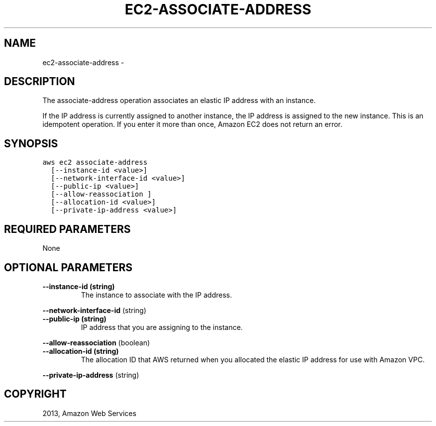 .TH "EC2-ASSOCIATE-ADDRESS" "1" "March 11, 2013" "0.8" "aws-cli"
.SH NAME
ec2-associate-address \- 
.
.nr rst2man-indent-level 0
.
.de1 rstReportMargin
\\$1 \\n[an-margin]
level \\n[rst2man-indent-level]
level margin: \\n[rst2man-indent\\n[rst2man-indent-level]]
-
\\n[rst2man-indent0]
\\n[rst2man-indent1]
\\n[rst2man-indent2]
..
.de1 INDENT
.\" .rstReportMargin pre:
. RS \\$1
. nr rst2man-indent\\n[rst2man-indent-level] \\n[an-margin]
. nr rst2man-indent-level +1
.\" .rstReportMargin post:
..
.de UNINDENT
. RE
.\" indent \\n[an-margin]
.\" old: \\n[rst2man-indent\\n[rst2man-indent-level]]
.nr rst2man-indent-level -1
.\" new: \\n[rst2man-indent\\n[rst2man-indent-level]]
.in \\n[rst2man-indent\\n[rst2man-indent-level]]u
..
.\" Man page generated from reStructuredText.
.
.SH DESCRIPTION
.sp
The associate\-address operation associates an elastic IP address with an
instance.
.sp
If the IP address is currently assigned to another instance, the IP address is
assigned to the new instance. This is an idempotent operation. If you enter it
more than once, Amazon EC2 does not return an error.
.SH SYNOPSIS
.sp
.nf
.ft C
aws ec2 associate\-address
  [\-\-instance\-id <value>]
  [\-\-network\-interface\-id <value>]
  [\-\-public\-ip <value>]
  [\-\-allow\-reassociation ]
  [\-\-allocation\-id <value>]
  [\-\-private\-ip\-address <value>]
.ft P
.fi
.SH REQUIRED PARAMETERS
.sp
None
.SH OPTIONAL PARAMETERS
.INDENT 0.0
.TP
.B \fB\-\-instance\-id\fP  (string)
The instance to associate with the IP address.
.UNINDENT
.sp
\fB\-\-network\-interface\-id\fP  (string)
.INDENT 0.0
.TP
.B \fB\-\-public\-ip\fP  (string)
IP address that you are assigning to the instance.
.UNINDENT
.sp
\fB\-\-allow\-reassociation\fP  (boolean)
.INDENT 0.0
.TP
.B \fB\-\-allocation\-id\fP  (string)
The allocation ID that AWS returned when you allocated the elastic IP address
for use with Amazon VPC.
.UNINDENT
.sp
\fB\-\-private\-ip\-address\fP  (string)
.SH COPYRIGHT
2013, Amazon Web Services
.\" Generated by docutils manpage writer.
.

